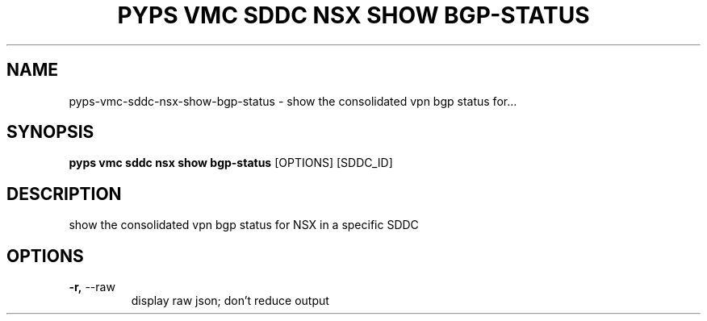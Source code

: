 .TH "PYPS VMC SDDC NSX SHOW BGP-STATUS" "1" "2023-04-14" "1.0.0" "pyps vmc sddc nsx show bgp-status Manual"
.SH NAME
pyps\-vmc\-sddc\-nsx\-show\-bgp-status \- show the consolidated vpn bgp status for...
.SH SYNOPSIS
.B pyps vmc sddc nsx show bgp-status
[OPTIONS] [SDDC_ID]
.SH DESCRIPTION
show the consolidated vpn bgp status for NSX in a specific SDDC
.SH OPTIONS
.TP
\fB\-r,\fP \-\-raw
display raw json; don't reduce output
